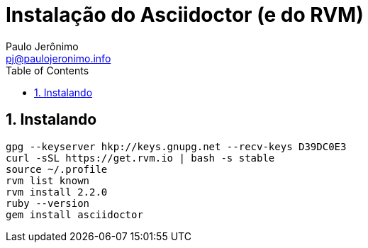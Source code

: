 = Instalação do Asciidoctor (e do RVM)
:author: Paulo Jerônimo
:email: pj@paulojeronimo.info
:toc:
:numbered:

== Instalando

[source,bash]
----
gpg --keyserver hkp://keys.gnupg.net --recv-keys D39DC0E3
curl -sSL https://get.rvm.io | bash -s stable
source ~/.profile
rvm list known
rvm install 2.2.0
ruby --version
gem install asciidoctor
----
